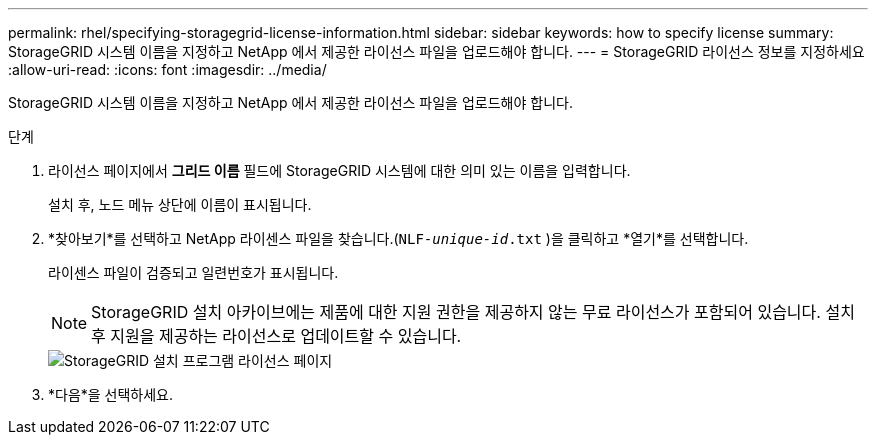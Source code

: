 ---
permalink: rhel/specifying-storagegrid-license-information.html 
sidebar: sidebar 
keywords: how to specify license 
summary: StorageGRID 시스템 이름을 지정하고 NetApp 에서 제공한 라이선스 파일을 업로드해야 합니다. 
---
= StorageGRID 라이선스 정보를 지정하세요
:allow-uri-read: 
:icons: font
:imagesdir: ../media/


[role="lead"]
StorageGRID 시스템 이름을 지정하고 NetApp 에서 제공한 라이선스 파일을 업로드해야 합니다.

.단계
. 라이선스 페이지에서 *그리드 이름* 필드에 StorageGRID 시스템에 대한 의미 있는 이름을 입력합니다.
+
설치 후, 노드 메뉴 상단에 이름이 표시됩니다.

. *찾아보기*를 선택하고 NetApp 라이센스 파일을 찾습니다.(`NLF-_unique-id_.txt` )을 클릭하고 *열기*를 선택합니다.
+
라이센스 파일이 검증되고 일련번호가 표시됩니다.

+

NOTE: StorageGRID 설치 아카이브에는 제품에 대한 지원 권한을 제공하지 않는 무료 라이선스가 포함되어 있습니다.  설치 후 지원을 제공하는 라이선스로 업데이트할 수 있습니다.

+
image::../media/2_gmi_installer_license_page.png[StorageGRID 설치 프로그램 라이선스 페이지]

. *다음*을 선택하세요.

